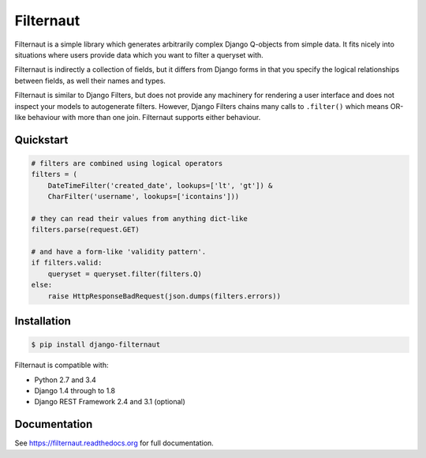 Filternaut
**********

.. image:: https://travis-ci.org/bennullgraham/filternaut.svg?branch=master
   :target: https://travis-ci.org/bennullgraham/filternaut
.. image:: https://landscape.io/github/bennullgraham/filternaut/master/landscape.svg?style=flat
   :target: https://landscape.io/github/bennullgraham/filternaut/master
   :alt: Code Health

Filternaut is a simple library which generates arbitrarily complex Django
Q-objects from simple data. It fits nicely into situations where users provide
data which you want to filter a queryset with.

Filternaut is indirectly a collection of fields, but it differs from Django
forms in that you specify the logical relationships between fields, as well
their names and types.

Filternaut is similar to Django Filters, but does not provide any machinery for
rendering a user interface and does not inspect your models to autogenerate
filters. However, Django Filters chains many calls to ``.filter()`` which means
OR-like behaviour with more than one join. Filternaut supports either
behaviour.

Quickstart
==========

.. code-block:: python

    # filters are combined using logical operators
    filters = (
        DateTimeFilter('created_date', lookups=['lt', 'gt']) &
        CharFilter('username', lookups=['icontains']))

    # they can read their values from anything dict-like
    filters.parse(request.GET)

    # and have a form-like 'validity pattern'.
    if filters.valid:
        queryset = queryset.filter(filters.Q)
    else:
        raise HttpResponseBadRequest(json.dumps(filters.errors))


Installation
============

.. code-block:: console

    $ pip install django-filternaut

Filternaut is compatible with:

- Python 2.7 and 3.4
- Django 1.4 through to 1.8
- Django REST Framework 2.4 and 3.1 (optional)

Documentation
=============

See https://filternaut.readthedocs.org for full documentation.
